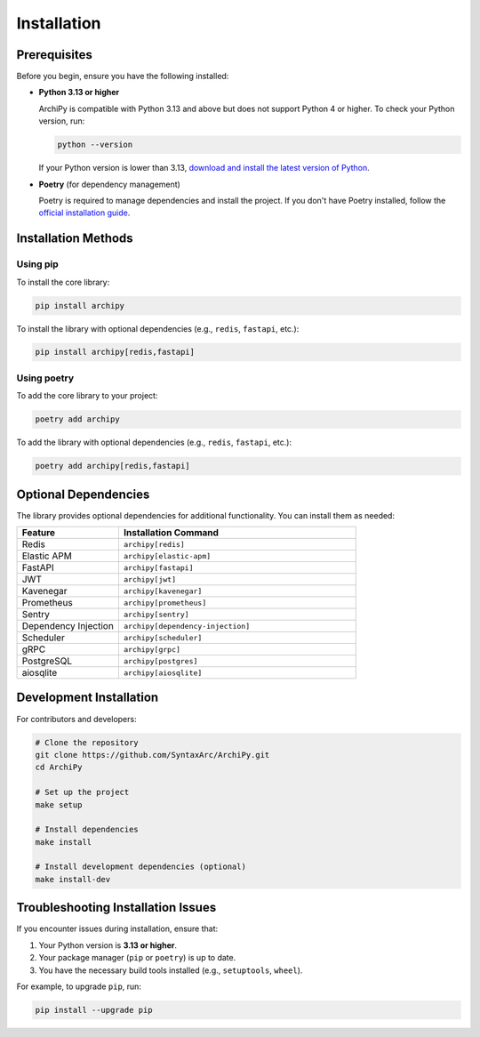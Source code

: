 .. _installation:

Installation
===========

Prerequisites
------------

Before you begin, ensure you have the following installed:

- **Python 3.13 or higher**

  ArchiPy is compatible with Python 3.13 and above but does not support Python 4 or higher.
  To check your Python version, run:

  .. code-block:: bash

     python --version

  If your Python version is lower than 3.13, `download and install the latest version of Python <https://www.python.org/downloads/>`_.

- **Poetry** (for dependency management)

  Poetry is required to manage dependencies and install the project. If you don't have Poetry installed, follow the `official installation guide <https://python-poetry.org/docs/>`_.

Installation Methods
-------------------

Using pip
~~~~~~~~~

To install the core library:

.. code-block:: bash

   pip install archipy

To install the library with optional dependencies (e.g., ``redis``, ``fastapi``, etc.):

.. code-block:: bash

   pip install archipy[redis,fastapi]

Using poetry
~~~~~~~~~~~

To add the core library to your project:

.. code-block:: bash

   poetry add archipy

To add the library with optional dependencies (e.g., ``redis``, ``fastapi``, etc.):

.. code-block:: bash

   poetry add archipy[redis,fastapi]

Optional Dependencies
-------------------

The library provides optional dependencies for additional functionality. You can install them as needed:

.. list-table::
   :header-rows: 1
   :widths: 30 70

   * - Feature
     - Installation Command
   * - Redis
     - ``archipy[redis]``
   * - Elastic APM
     - ``archipy[elastic-apm]``
   * - FastAPI
     - ``archipy[fastapi]``
   * - JWT
     - ``archipy[jwt]``
   * - Kavenegar
     - ``archipy[kavenegar]``
   * - Prometheus
     - ``archipy[prometheus]``
   * - Sentry
     - ``archipy[sentry]``
   * - Dependency Injection
     - ``archipy[dependency-injection]``
   * - Scheduler
     - ``archipy[scheduler]``
   * - gRPC
     - ``archipy[grpc]``
   * - PostgreSQL
     - ``archipy[postgres]``
   * - aiosqlite
     - ``archipy[aiosqlite]``

Development Installation
-----------------------

For contributors and developers:

.. code-block:: bash

   # Clone the repository
   git clone https://github.com/SyntaxArc/ArchiPy.git
   cd ArchiPy

   # Set up the project
   make setup

   # Install dependencies
   make install

   # Install development dependencies (optional)
   make install-dev

Troubleshooting Installation Issues
----------------------------------

If you encounter issues during installation, ensure that:

1. Your Python version is **3.13 or higher**.
2. Your package manager (``pip`` or ``poetry``) is up to date.
3. You have the necessary build tools installed (e.g., ``setuptools``, ``wheel``).

For example, to upgrade ``pip``, run:

.. code-block:: bash

   pip install --upgrade pip
